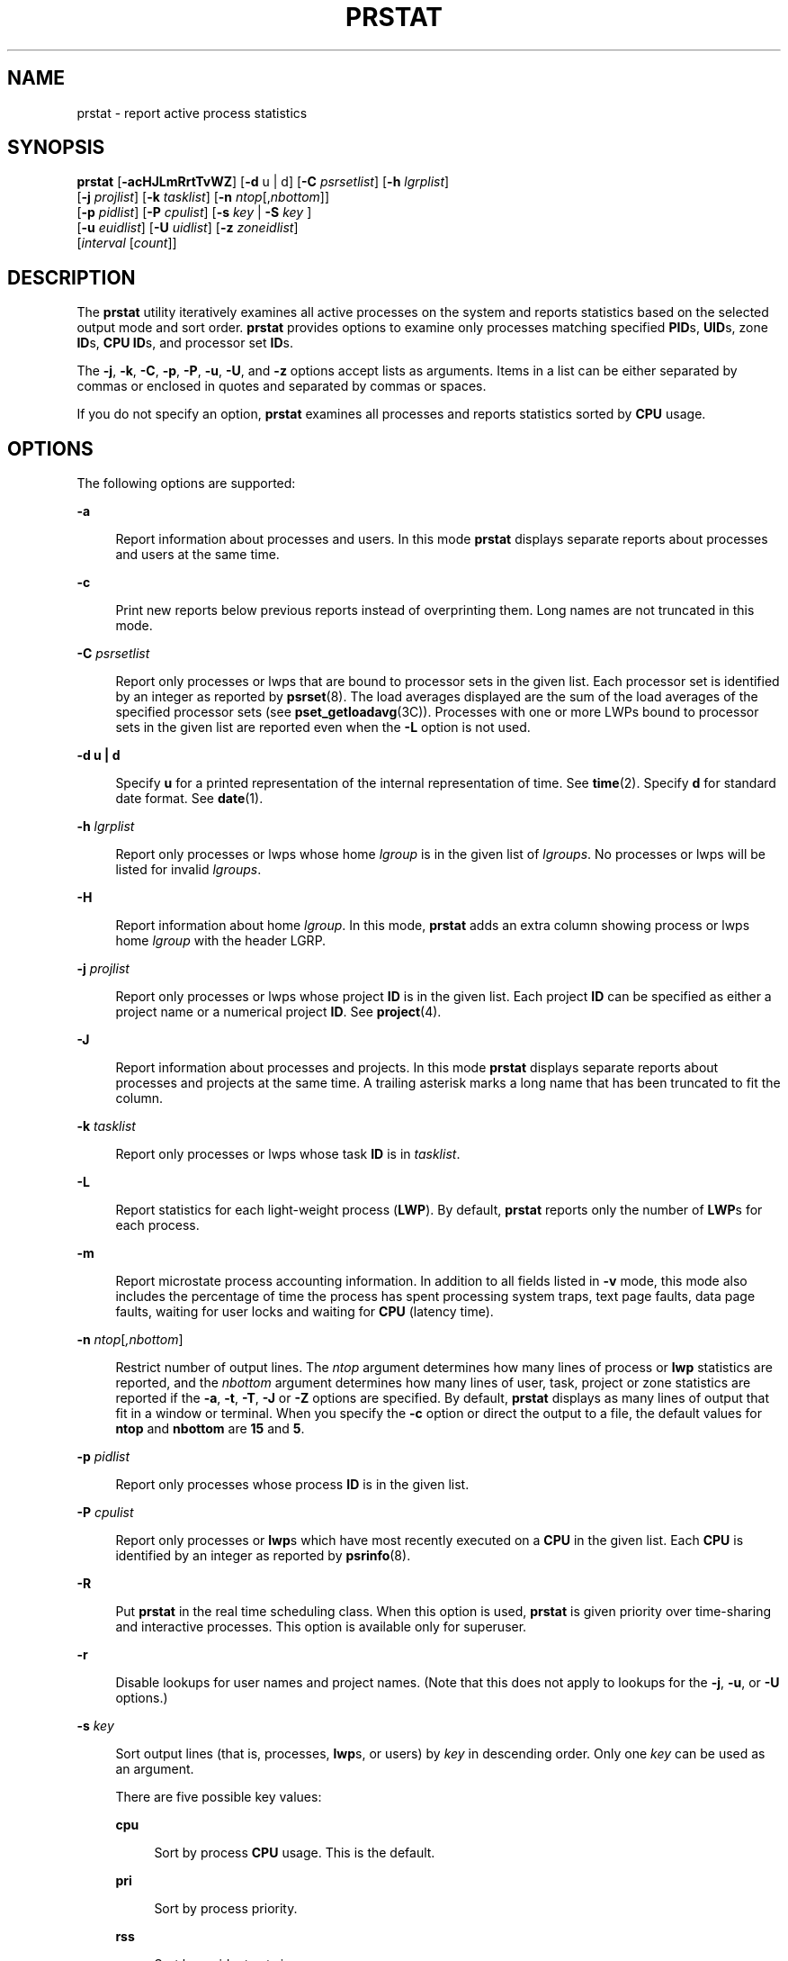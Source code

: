 '\" te
.\" Copyright (c) 2013 Gary Mills
.\" Copyright (c) 2006, 2009 Sun Microsystems, Inc. All Rights Reserved.
.\" The contents of this file are subject to the terms of the Common Development and Distribution License (the "License").  You may not use this file except in compliance with the License. You can obtain a copy of the license at usr/src/OPENSOLARIS.LICENSE or http://www.opensolaris.org/os/licensing.
.\"  See the License for the specific language governing permissions and limitations under the License. When distributing Covered Code, include this CDDL HEADER in each file and include the License file at usr/src/OPENSOLARIS.LICENSE.  If applicable, add the following below this CDDL HEADER, with
.\" the fields enclosed by brackets "[]" replaced with your own identifying information: Portions Copyright [yyyy] [name of copyright owner]
.TH PRSTAT 8 "Nov 14, 2014"
.SH NAME
prstat \- report active process statistics
.SH SYNOPSIS
.LP
.nf
\fBprstat\fR [\fB-acHJLmRrtTvWZ\fR] [\fB-d\fR u | d] [\fB-C\fR \fIpsrsetlist\fR] [\fB-h\fR \fIlgrplist\fR]
     [\fB-j\fR \fIprojlist\fR] [\fB-k\fR \fItasklist\fR] [\fB-n\fR \fIntop\fR[,\fInbottom\fR]]
     [\fB-p\fR \fIpidlist\fR] [\fB-P\fR \fIcpulist\fR] [\fB-s\fR \fIkey\fR | \fB-S\fR \fIkey\fR ]
     [\fB-u\fR \fIeuidlist\fR] [\fB-U\fR \fIuidlist\fR] [\fB-z\fR \fIzoneidlist\fR]
     [\fIinterval\fR [\fIcount\fR]]
.fi

.SH DESCRIPTION
.LP
The \fBprstat\fR utility iteratively examines all active processes on the
system and reports statistics based on the selected output mode and sort order.
\fBprstat\fR provides options to examine only processes matching specified
\fBPID\fRs, \fBUID\fRs, zone \fBID\fRs, \fBCPU\fR \fBID\fRs, and processor set
\fBID\fRs.
.sp
.LP
The \fB-j\fR, \fB-k\fR, \fB-C\fR, \fB-p\fR, \fB-P\fR, \fB-u\fR, \fB-U\fR, and
\fB-z\fR options accept lists as arguments. Items in a list can be either
separated by commas or enclosed in quotes and separated by commas or spaces.
.sp
.LP
If you do not specify an option, \fBprstat\fR examines all processes and
reports statistics sorted by \fBCPU\fR usage.
.SH OPTIONS
.LP
The following options are supported:
.sp
.ne 2
.na
\fB\fB-a\fR\fR
.ad
.sp .6
.RS 4n
Report information about processes and users. In this mode \fBprstat\fR
displays separate reports about processes and users at the same time.
.RE

.sp
.ne 2
.na
\fB\fB-c\fR\fR
.ad
.sp .6
.RS 4n
Print new reports below previous reports instead of overprinting them.
Long names are not truncated in this mode.
.RE

.sp
.ne 2
.na
\fB\fB-C\fR \fIpsrsetlist\fR\fR
.ad
.sp .6
.RS 4n
Report only processes or lwps that are bound to processor sets in the given
list. Each processor set is identified by an integer as reported by
\fBpsrset\fR(8). The load averages displayed are the sum of the load averages
of the specified processor sets (see \fBpset_getloadavg\fR(3C)). Processes with
one or more LWPs bound to processor sets in the given list are reported even
when the \fB-L\fR option is not used.
.RE

.sp
.ne 2
.na
\fB\fB-d\fR \fBu | d\fR\fR
.ad
.sp .6
.RS 4n
Specify \fBu\fR for a printed representation of the internal representation of
time. See \fBtime\fR(2). Specify \fBd\fR for standard date format. See
\fBdate\fR(1).
.RE

.sp
.ne 2
.na
\fB\fB-h\fR \fIlgrplist\fR\fR
.ad
.sp .6
.RS 4n
Report only processes or lwps whose home \fIlgroup\fR is in the given list of
\fIlgroups\fR. No processes or lwps will be listed for invalid \fIlgroups\fR.
.RE

.sp
.ne 2
.na
\fB\fB-H\fR\fR
.ad
.sp .6
.RS 4n
Report information about home \fIlgroup\fR. In this mode, \fBprstat\fR adds an
extra column showing process or lwps home \fIlgroup\fR with the header LGRP.
.RE

.sp
.ne 2
.na
\fB\fB-j\fR \fIprojlist\fR\fR
.ad
.sp .6
.RS 4n
Report only processes or lwps whose project \fBID\fR is in the given list. Each
project \fBID\fR can be specified as either a project name or a numerical
project \fBID\fR. See \fBproject\fR(4).
.RE

.sp
.ne 2
.na
\fB\fB-J\fR\fR
.ad
.sp .6
.RS 4n
Report information about processes and projects. In this mode \fBprstat\fR
displays separate reports about processes and projects at the same time.
A trailing asterisk marks a long name that has been truncated
to fit the column.
.RE

.sp
.ne 2
.na
\fB\fB-k\fR \fItasklist\fR\fR
.ad
.sp .6
.RS 4n
Report only processes or lwps whose task \fBID\fR is in \fItasklist\fR.
.RE

.sp
.ne 2
.na
\fB\fB-L\fR\fR
.ad
.sp .6
.RS 4n
Report statistics for each light-weight process (\fBLWP\fR). By default,
\fBprstat\fR reports only the number of \fBLWP\fRs for each process.
.RE

.sp
.ne 2
.na
\fB\fB-m\fR\fR
.ad
.sp .6
.RS 4n
Report microstate process accounting information. In addition to all fields
listed in \fB-v\fR mode, this mode also includes the percentage of time the
process has spent processing system traps, text page faults, data page faults,
waiting for user locks and waiting for \fBCPU\fR (latency time).
.RE

.sp
.ne 2
.na
\fB\fB-n\fR \fIntop\fR[\fI,nbottom\fR]\fR
.ad
.sp .6
.RS 4n
Restrict number of output lines. The \fIntop\fR argument determines how many
lines of process or \fBlwp\fR statistics are reported, and the \fInbottom\fR
argument determines how many lines of user, task, project or zone statistics
are reported if the \fB-a\fR, \fB-t\fR, \fB-T\fR, \fB-J\fR or \fB-Z\fR options
are specified. By default, \fBprstat\fR displays as many lines of output that
fit in a window or terminal. When you specify the \fB-c\fR option or direct the
output to a file, the default values for \fBntop\fR and \fBnbottom\fR are
\fB15\fR and \fB5\fR.
.RE

.sp
.ne 2
.na
\fB\fB-p\fR \fIpidlist\fR\fR
.ad
.sp .6
.RS 4n
Report only processes whose process \fBID\fR is in the given list.
.RE

.sp
.ne 2
.na
\fB\fB-P\fR \fIcpulist\fR\fR
.ad
.sp .6
.RS 4n
Report only processes or \fBlwp\fRs which have most recently executed on a
\fBCPU\fR in the given list. Each \fBCPU\fR is identified by an integer as
reported by \fBpsrinfo\fR(8).
.RE

.sp
.ne 2
.na
\fB\fB-R\fR\fR
.ad
.sp .6
.RS 4n
Put \fBprstat\fR in the real time scheduling class. When this option is used,
\fBprstat\fR is given priority over time-sharing and interactive processes.
This option is available only for superuser.
.RE

.sp
.ne 2
.na
\fB\fB-r\fR\fR
.ad
.sp .6
.RS 4n
Disable lookups for user names and project names. (Note that this does not
apply to lookups for the \fB-j\fR, \fB-u\fR, or \fB-U\fR options.)
.RE

.sp
.ne 2
.na
\fB\fB-s\fR \fIkey\fR\fR
.ad
.sp .6
.RS 4n
Sort output lines (that is, processes, \fBlwp\fRs, or users) by \fIkey\fR in
descending order. Only one \fIkey\fR can be used as an argument.
.sp
There are five possible key values:
.sp
.ne 2
.na
\fBcpu\fR
.ad
.sp .6
.RS 4n
Sort by process \fBCPU\fR usage. This is the default.
.RE

.sp
.ne 2
.na
\fBpri\fR
.ad
.sp .6
.RS 4n
Sort by process priority.
.RE

.sp
.ne 2
.na
\fBrss\fR
.ad
.sp .6
.RS 4n
Sort by resident set size.
.RE

.sp
.ne 2
.na
\fBsize\fR
.ad
.sp .6
.RS 4n
Sort by size of process image.
.RE

.sp
.ne 2
.na
\fBtime\fR
.ad
.sp .6
.RS 4n
Sort by process execution time.
.RE

.RE

.sp
.ne 2
.na
\fB\fB-S\fR \fIkey\fR\fR
.ad
.sp .6
.RS 4n
Sort output lines by \fIkey\fR in ascending order. Possible \fIkey\fR values
are the same as for the \fB-s\fR option. See \fB-s\fR.
.RE

.sp
.ne 2
.na
\fB\fB-t\fR\fR
.ad
.sp .6
.RS 4n
Report total usage summary for each user. The summary includes the total number
of processes or \fBLWP\fRs owned by the user, total size of process images,
total resident set size, total cpu time, and percentages of recent cpu time and
system memory.
.RE

.sp
.ne 2
.na
\fB\fB-T\fR\fR
.ad
.sp .6
.RS 4n
Report information about processes and tasks. In this mode \fBprstat\fR
displays separate reports about processes and tasks at the same time.
.RE

.sp
.ne 2
.na
\fB\fB-u\fR \fIeuidlist\fR\fR
.ad
.sp .6
.RS 4n
Report only processes whose effective user \fBID\fR is in the given list. Each
user \fBID\fR may be specified as either a login name or a numerical user
\fBID\fR.
.RE

.sp
.ne 2
.na
\fB\fB-U\fR \fIuidlis\fRt\fR
.ad
.sp .6
.RS 4n
Report only processes whose real user \fBID\fR is in the given list. Each user
\fBID\fR may be specified as either a login name or a numerical user \fBID\fR.
.RE

.sp
.ne 2
.na
\fB\fB-v\fR\fR
.ad
.sp .6
.RS 4n
Report verbose process usage. This output format includes the percentage of
time the process has spent in user mode, in system mode, and sleeping. It also
includes the number of voluntary and involuntary context switches, system calls
and the number of signals received. Statistics that are not reported are marked
with the \fB-\fR sign.
.RE

.sp
.ne 2
.na
\fB\fB-W\fR\fR
.ad
.sp .6
.RS 4n
Truncate long names even when \fBprstat\fR would normally print them
in full.
A trailing asterisk marks a long name that has been truncated
to fit the column.
.RE

.sp
.ne 2
.na
\fB\fB-z\fR \fIzoneidlist\fR\fR
.ad
.sp .6
.RS 4n
Report only processes or LWPs whose zone ID is in the given list. Each zone ID
can be specified as either a zone name or a numerical zone ID. See
\fBzones\fR(5).
.RE

.sp
.ne 2
.na
\fB\fB-Z\fR\fR
.ad
.sp .6
.RS 4n
Report information about processes and zones. In this mode, \fBprstat\fR
displays separate reports about processes and zones at the same time.
A trailing asterisk marks a long name that has been truncated
to fit the column.
.RE

.SH OUTPUT
.LP
The following list defines the column headings and the meanings of a
\fBprstat\fR report:
.sp
.ne 2
.na
\fBPID\fR
.ad
.sp .6
.RS 4n
The process \fBID\fR of the process.
.RE

.sp
.ne 2
.na
\fBUSERNAME\fR
.ad
.sp .6
.RS 4n
The real user (login) name or real user \fBID\fR.
A trailing asterisk marks a long name that has been truncated
to fit the column.
.RE

.sp
.ne 2
.na
\fBSWAP\fR
.ad
.sp .6
.RS 4n
The total virtual memory size of the process, including all mapped files and
devices, in kilobytes (\fBK\fR), megabytes (\fBM\fR), or gigabytes (\fBG\fR).
.RE

.sp
.ne 2
.na
\fBRSS\fR
.ad
.sp .6
.RS 4n
The resident set size of the process (\fBRSS\fR), in kilobytes (\fBK\fR),
megabytes (\fBM\fR), or gigabytes (\fBG\fR). The RSS value is an estimate
provided by \fBproc\fR(4) that might underestimate the actual resident set
size. Users who want to get more accurate usage information for capacity
planning should use the \fB-x\fR option to \fBpmap\fR(1) instead.
.RE

.sp
.ne 2
.na
\fBSTATE\fR
.ad
.sp .6
.RS 4n
The state of the process:
.sp
.ne 2
.na
\fBcpu\fIN\fR\fR
.ad
.sp .6
.RS 4n
Process is running on \fBCPU\fR \fIN\fR.
.RE

.sp
.ne 2
.na
\fBsleep\fR
.ad
.sp .6
.RS 4n
Sleeping: process is waiting for an event to complete.
.RE

.sp
.ne 2
.na
\fBwait\fR
.ad
.sp .6
.RS 4n
Waiting: process is waiting for CPU usage to drop to the CPU-caps enforced
limits. See the description of \fBCPU-caps\fR in \fBresource_controls\fR(5).
.RE

.sp
.ne 2
.na
\fBrun\fR
.ad
.sp .6
.RS 4n
Runnable: process in on run queue.
.RE

.sp
.ne 2
.na
\fBzombie\fR
.ad
.sp .6
.RS 4n
Zombie state: process terminated and parent not waiting.
.RE

.sp
.ne 2
.na
\fBstop\fR
.ad
.sp .6
.RS 4n
Process is stopped.
.RE

.RE

.sp
.ne 2
.na
\fBPRI\fR
.ad
.sp .6
.RS 4n
The priority of the process. Larger numbers mean higher priority.
.RE

.sp
.ne 2
.na
\fBNICE\fR
.ad
.sp .6
.RS 4n
Nice value used in priority computation. Only processes in certain scheduling
classes have a nice value.
.RE

.sp
.ne 2
.na
\fBTIME\fR
.ad
.sp .6
.RS 4n
The cumulative execution time for the process.
.RE

.sp
.ne 2
.na
\fBCPU\fR
.ad
.sp .6
.RS 4n
The percentage of recent \fBCPU\fR time used by the process. If executing in a
non-global \fBzone\fR and the pools facility is active, the percentage will be
that of the processors in the processor set in use by the pool to which the
\fBzone\fR is bound.
.RE

.sp
.ne 2
.na
\fBPROCESS\fR
.ad
.sp .6
.RS 4n
The name of the process (name of executed file).
.RE

.sp
.ne 2
.na
\fBLWPID\fR
.ad
.sp .6
.RS 4n
The \fBlwp\fR \fBID\fR of the \fBlwp\fR being reported.
.RE

.sp
.ne 2
.na
\fBNLWP\fR
.ad
.sp .6
.RS 4n
The number of \fBlwp\fRs in the process.
.RE

.sp
.LP
With the some options, in addition to a number of the column headings shown
above, there are:
.sp
.ne 2
.na
\fBNPROC\fR
.ad
.sp .6
.RS 4n
Number of processes in a specified collection.
.RE

.sp
.ne 2
.na
\fBMEMORY\fR
.ad
.sp .6
.RS 4n
Percentage of memory used by a specified collection of processes.
.RE

.sp
.LP
The following columns are displayed when the \fB-v\fR or \fB-m\fR option is
specified
.sp
.ne 2
.na
\fBUSR\fR
.ad
.sp .6
.RS 4n
The percentage of time the process has spent in user mode.
.RE

.sp
.ne 2
.na
\fBSYS\fR
.ad
.sp .6
.RS 4n
The percentage of time the process has spent in system mode.
.RE

.sp
.ne 2
.na
\fBTRP\fR
.ad
.sp .6
.RS 4n
The percentage of time the process has spent in processing system traps.
.RE

.sp
.ne 2
.na
\fBTFL\fR
.ad
.sp .6
.RS 4n
The percentage of time the process has spent processing text page faults.
.RE

.sp
.ne 2
.na
\fBDFL\fR
.ad
.sp .6
.RS 4n
The percentage of time the process has spent processing data page faults.
.RE

.sp
.ne 2
.na
\fBLCK\fR
.ad
.sp .6
.RS 4n
The percentage of time the process has spent waiting for user locks.
.RE

.sp
.ne 2
.na
\fBSLP\fR
.ad
.sp .6
.RS 4n
The percentage of time the process has spent sleeping.
.RE

.sp
.ne 2
.na
\fBLAT\fR
.ad
.sp .6
.RS 4n
The percentage of time the process has spent waiting for CPU.
.RE

.sp
.ne 2
.na
\fBVCX\fR
.ad
.sp .6
.RS 4n
The number of voluntary context switches.
.RE

.sp
.ne 2
.na
\fBICX\fR
.ad
.sp .6
.RS 4n
The number of involuntary context switches.
.RE

.sp
.ne 2
.na
\fBSCL\fR
.ad
.sp .6
.RS 4n
The number of system calls.
.RE

.sp
.ne 2
.na
\fBSIG\fR
.ad
.sp .6
.RS 4n
The number of signals received.
.RE

.sp
.LP
Under the \fB-L\fR option, one line is printed for each \fBlwp\fR in the
process and some reporting fields show the values for the \fBlwp\fR, not the
process.
.sp
.LP
The following column is displayed when the \fB-H\fR option is specified:
.sp
.ne 2
.na
\fBLGRP\fR
.ad
.sp .6
.RS 4n
The home \fIlgroup\fR of the process or lwp.
.RE

.SH OPERANDS
.LP
The following operands are supported:
.sp
.ne 2
.na
\fB\fIcount\fR\fR
.ad
.sp .6
.RS 4n
Specifies the number of times that the statistics are repeated. By default,
\fBprstat\fR reports statistics until a termination signal is received.
.RE

.sp
.ne 2
.na
\fB\fIinterval\fR\fR
.ad
.sp .6
.RS 4n
Specifies the sampling interval in seconds; the default interval is \fB5\fR
seconds.
.RE

.SH EXAMPLES
.LP
\fBExample 1 \fRReporting the Five Most Active Super-User Processes
.sp
.LP
The following command reports the five most active super-user processes running
on \fBCPU1\fR and \fBCPU2\fR:

.sp
.in +2
.nf
example% prstat -u root -n 5 -P 1,2 1 1

PID   USERNAME  SWAP   RSS STATE  PRI  NICE      TIME  CPU PROCESS/LWP
 306   root     3024K 1448K sleep   58    0   0:00.00 0.3% sendmail/1
 102   root     1600K  592K sleep   59    0   0:00.00 0.1% in.rdisc/1
 250   root     1000K  552K sleep   58    0   0:00.00 0.0% utmpd/1
 288   root     1720K 1032K sleep   58    0   0:00.00 0.0% sac/1
   1   root      744K  168K sleep   58    0   0:00.00 0.0% init/1
TOTAL:       25, load averages:  0.05, 0.08, 0.12
.fi
.in -2
.sp

.LP
\fBExample 2 \fRDisplaying Verbose Process Usage Information
.sp
.LP
The following command displays verbose process usage information about
processes with lowest resident set sizes owned by users \fBroot\fR and
\fBjohn\fR.

.sp
.in +2
.nf
example% prstat -S rss -n 5 -vc -u root,john

 PID USERNAME USR SYS TRP TFL DFL LCK SLP LAT VCX ICX SCL SIG PROCESS/LWP
   1 root     0.0 0.0  -   -   -   -  100  -    0   0   0   0 init/1
 102 root     0.0 0.0  -   -   -   -  100  -    0   0   3   0 in.rdisc/1
 250 root     0.0 0.0  -   -   -   -  100  -    0   0   0   0 utmpd/1
1185 john    0.0 0.0  -   -   -   -  100  -    0   0   0   0 csh/1
 240 root     0.0 0.0  -   -   -   -  100  -    0   0   0   0 powerd/4
 TOTAL:       71, load averages:  0.02, 0.04, 0.08

.fi
.in -2
.sp

.SH EXIT STATUS
.LP
The following exit values are returned:
.sp
.ne 2
.na
\fB\fB0\fR\fR
.ad
.sp .6
.RS 4n
Successful completion.
.RE

.sp
.ne 2
.na
\fB\fB1\fR\fR
.ad
.sp .6
.RS 4n
An error occurred.
.RE

.SH SEE ALSO
.LP
\fBdate\fR(1), \fBlgrpinfo\fR(1), \fBplgrp\fR(1), \fBproc\fR(1), \fBps\fR(1),
\fBtime\fR(2), \fBpsrinfo\fR(8), \fBpsrset\fR(8), \fBsar\fR(8),
\fBpset_getloadavg\fR(3C), \fBproc\fR(4), \fBproject\fR(4),
\fBattributes\fR(5), \fBresource_controls\fR(5), \fBzones\fR(5)
.SH NOTES
.LP
The snapshot of system usage displayed by \fBprstat\fR is true only for a
split-second, and it may not be accurate by the time it is displayed. When the
\fB-m\fR option is specified, \fBprstat\fR tries to turn on microstate
accounting for each process; the original state is restored when \fBprstat\fR
exits. See \fBproc\fR(4) for additional information about the microstate
accounting facility.
.sp
.LP
The total memory size reported in the SWAP and RSS columns for groups of
processes can sometimes overestimate the actual amount of memory used by
processes with shared memory segments.
